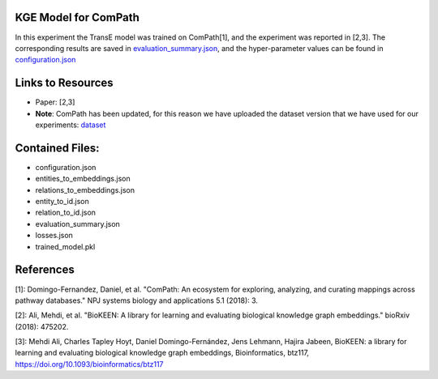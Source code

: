 KGE Model for ComPath
=====================
In this experiment the TransE model was trained on ComPath[1], and the experiment was reported in [2,3].
The corresponding results are saved in `evaluation_summary.json <https://github.com/SmartDataAnalytics/KEEN-Model-Zoo/blob/master/bioinformatics/ComPath/compath_model_01/evaluation_summary.json>`_, and the hyper-parameter values can be found in `configuration.json <https://github.com/SmartDataAnalytics/KEEN-Model-Zoo/blob/master/bioinformatics/ComPath/compath_model_01/configuration.json>`_

Links to Resources
==================

* Paper: [2,3]
* **Note**: ComPath has been updated, for this reason we have uploaded the dataset version that we have used for our experiments: `dataset <https://github.com/SmartDataAnalytics/KEEN-Model-Zoo/blob/master/bioinformatics/ComPath/compath.keen.tsv>`_


Contained Files:
================
* configuration.json
* entities_to_embeddings.json
* relations_to_embeddings.json
* entity_to_id.json
* relation_to_id.json
* evaluation_summary.json
* losses.json
* trained_model.pkl

References
==========
[1]: Domingo-Fernandez, Daniel, et al. "ComPath: An ecosystem for exploring, analyzing, and curating mappings across
pathway databases." NPJ systems biology and applications 5.1 (2018): 3.

[2]: Ali, Mehdi, et al. "BioKEEN: A library for learning and evaluating biological knowledge graph embeddings." bioRxiv (2018): 475202.

[3]: Mehdi Ali, Charles Tapley Hoyt, Daniel Domingo-Fernández, Jens Lehmann, Hajira Jabeen, BioKEEN: a library for
learning and evaluating biological knowledge graph embeddings, Bioinformatics,
btz117, https://doi.org/10.1093/bioinformatics/btz117
